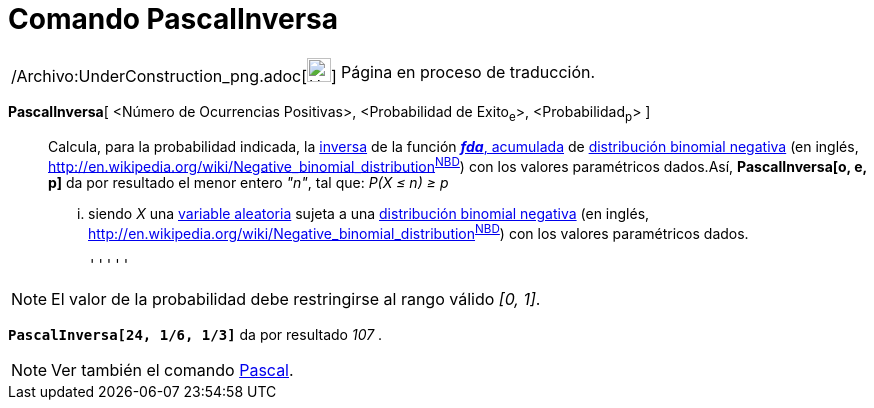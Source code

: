 = Comando PascalInversa
:page-en: commands/InversePascal_Command
ifdef::env-github[:imagesdir: /es/modules/ROOT/assets/images]

[width="100%",cols="50%,50%",]
|===
a|
/Archivo:UnderConstruction_png.adoc[image:24px-UnderConstruction.png[UnderConstruction.png,width=24,height=24]]

|Página en proceso de traducción.
|===

*PascalInversa*[ <Número de Ocurrencias Positivas>, <Probabilidad de Exito~e~>, <Probabilidad~p~> ]::
  Calcula, para la probabilidad indicada, la
  http://en.wikipedia.org/wiki/es:Funci%C3%B3n_Distribuici%C3%B3n_Acumulada#Funci.C3.B3n_de_Distribuci.C3.B3n_Acumulada_Inversa_.28Funci.C3.B3n_Cuantil.29[inversa]
  de la función http://en.wikipedia.org/wiki/es:Funci%C3%B3n_Distribuici%C3%B3n_Acumulada[*_fda_*, acumulada] de
  http://en.wikipedia.org/wiki/es:Distribuci%C3%B3n_binomial_negativa[distribución binomial negativa] (en inglés,
  http://en.wikipedia.org/wiki/Negative_binomial_distribution[_negative binomial
  distribution_]^http://mathworld.wolfram.com/NegativeBinomialDistribution.html[NBD]^) con los valores paramétricos
  dados.Así, *PascalInversa[o, e, p]* da por resultado el menor entero _"n"_, tal que:
  _P(X ≤ n) ≥ p_
  ... siendo _X_ una http://en.wikipedia.org/wiki/es:Variable_aleatoria[variable aleatoria] sujeta a una
  http://en.wikipedia.org/wiki/es:Distribuci%C3%B3n_binomial_negativa[distribución binomial negativa] (en inglés,
  http://en.wikipedia.org/wiki/Negative_binomial_distribution[_negative binomial
  distribution_]^http://mathworld.wolfram.com/NegativeBinomialDistribution.html[NBD]^) con los valores paramétricos
  dados.

  '''''

[NOTE]
====

El valor de la probabilidad debe restringirse al rango válido _[0, 1]_.

====

[EXAMPLE]
====

*`++PascalInversa[24, 1/6, 1/3]++`* da por resultado _107_ .

====

[NOTE]
====

Ver también el comando xref:/commands/Pascal.adoc[Pascal].

====
